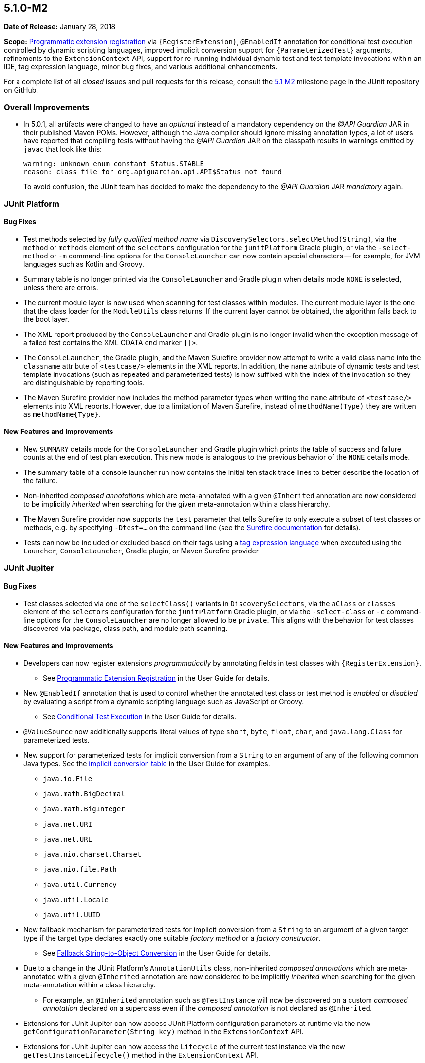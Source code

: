 [[release-notes-5.1.0-M2]]
== 5.1.0-M2

*Date of Release:* January 28, 2018

*Scope:* <<../user-guide/index.adoc#extensions-registration-programmatic, Programmatic
extension registration>> via `{RegisterExtension}`, `@EnabledIf` annotation for
conditional test execution controlled by dynamic scripting languages, improved implicit
conversion support for `{ParameterizedTest}` arguments, refinements to the
`ExtensionContext` API, support for re-running individual dynamic test and test template
invocations within an IDE, tag expression language, minor bug fixes, and various
additional enhancements.

For a complete list of all _closed_ issues and pull requests for this release, consult the
link:{junit5-repo}+/milestone/18?closed=1+[5.1 M2] milestone page in the JUnit repository
on GitHub.


[[release-notes-5.1.0-M2-overall-improvements]]
=== Overall Improvements

* In 5.0.1, all artifacts were changed to have an _optional_ instead of a mandatory
  dependency on the _@API Guardian_ JAR in their published Maven POMs. However, although
  the Java compiler should ignore missing annotation types, a lot of users have reported
  that compiling tests without having the _@API Guardian_ JAR on the classpath results in
  warnings emitted by `javac` that look like this:
+
----
warning: unknown enum constant Status.STABLE
reason: class file for org.apiguardian.api.API$Status not found
----
+
To avoid confusion, the JUnit team has decided to make the dependency to the
_@API Guardian_ JAR _mandatory_ again.


[[release-notes-5.1.0-M2-junit-platform]]
=== JUnit Platform

==== Bug Fixes

* Test methods selected by _fully qualified method name_ via
  `DiscoverySelectors.selectMethod(String)`, via the `method` or `methods` element of the
  `selectors` configuration for the `junitPlatform` Gradle plugin, or via the
  `-select-method` or `-m` command-line options for the `ConsoleLauncher` can now contain
  special characters -- for example, for JVM languages such as Kotlin and Groovy.
* Summary table is no longer printed via the `ConsoleLauncher` and Gradle plugin when
  details mode `NONE` is selected, unless there are errors.
* The current module layer is now used when scanning for test classes within modules. The
  current module layer is the one that the class loader for the `ModuleUtils` class
  returns. If the current layer cannot be obtained, the algorithm falls back to the boot
  layer.
* The XML report produced by the `ConsoleLauncher` and Gradle plugin is no longer invalid
  when the exception message of a failed test contains the XML CDATA end marker `]]>`.
* The `ConsoleLauncher`, the Gradle plugin, and the Maven Surefire provider now attempt to
  write a valid class name into the `classname` attribute of `<testcase/>` elements in the
  XML reports. In addition, the `name` attribute of dynamic tests and test template
  invocations (such as repeated and parameterized tests) is now suffixed with the index of
  the invocation so they are distinguishable by reporting tools.
* The Maven Surefire provider now includes the method parameter types when writing the
  `name` attribute of `<testcase/>` elements into XML reports. However, due to a
  limitation of Maven Surefire, instead of `methodName(Type)` they are written as
  `methodName{Type}`.

==== New Features and Improvements

* New `SUMMARY` details mode for the `ConsoleLauncher` and Gradle plugin which prints
  the table of success and failure counts at the end of test plan execution. This new
  mode is analogous to the previous behavior of the `NONE` details mode.
* The summary table of a console launcher run now contains the initial ten stack trace
  lines to better describe the location of the failure.
* Non-inherited _composed annotations_ which are meta-annotated with a given `@Inherited`
  annotation are now considered to be implicitly _inherited_ when searching for the given
  meta-annotation within a class hierarchy.
* The Maven Surefire provider now supports the `test` parameter that tells Surefire to
  only execute a subset of test classes or methods, e.g. by specifying `-Dtest=...` on the
  command line (see the
  http://maven.apache.org/surefire/maven-surefire-plugin/test-mojo.html#test[Surefire documentation]
  for details).
* Tests can now be included or excluded based on their tags using a
  <<../user-guide/index.adoc#running-tests-tag-expressions, tag expression language>> when
  executed using the `Launcher`, `ConsoleLauncher`, Gradle plugin, or Maven Surefire
  provider.


[[release-notes-5.1.0-M2-junit-jupiter]]
=== JUnit Jupiter

==== Bug Fixes

* Test classes selected via one of the `selectClass()` variants in `DiscoverySelectors`,
  via the `aClass` or `classes` element of the `selectors` configuration for the
  `junitPlatform` Gradle plugin, or via the `-select-class` or `-c` command-line options
  for the `ConsoleLauncher` are no longer allowed to be `private`. This aligns with the
  behavior for test classes discovered via package, class path, and module path scanning.

==== New Features and Improvements

* Developers can now register extensions _programmatically_ by annotating fields in test
  classes with `{RegisterExtension}`.
** See <<../user-guide/index.adoc#extensions-registration-programmatic, Programmatic
   Extension Registration>> in the User Guide for details.
* New `@EnabledIf` annotation that is used to control whether the annotated test class or
  test method is _enabled_ or _disabled_ by evaluating a script from a dynamic scripting
  language such as JavaScript or Groovy.
** See <<../user-guide/index.adoc#writing-tests-conditional, Conditional Test Execution>>
   in the User Guide for details.
* `@ValueSource` now additionally supports literal values of type `short`, `byte`,
  `float`, `char`, and `java.lang.Class` for parameterized tests.
* New support for parameterized tests for implicit conversion from a `String` to an
  argument of any of the following common Java types. See the
  <<../user-guide/index.adoc#writing-tests-parameterized-tests-argument-conversion-implicit-table,
  implicit conversion table>> in the User Guide for examples.
** `java.io.File`
** `java.math.BigDecimal`
** `java.math.BigInteger`
** `java.net.URI`
** `java.net.URL`
** `java.nio.charset.Charset`
** `java.nio.file.Path`
** `java.util.Currency`
** `java.util.Locale`
** `java.util.UUID`
* New fallback mechanism for parameterized tests for implicit conversion from a `String`
  to an argument of a given target type if the target type declares exactly one suitable
  _factory method_ or a _factory constructor_.
** See <<../user-guide/index.adoc#writing-tests-parameterized-tests-argument-conversion-implicit-fallback,
   Fallback String-to-Object Conversion>> in the User Guide for details.
* Due to a change in the JUnit Platform's `AnnotationUtils` class, non-inherited
  _composed annotations_ which are meta-annotated with a given `@Inherited` annotation
  are now considered to be implicitly _inherited_ when searching for the given
  meta-annotation within a class hierarchy.
** For example, an `@Inherited` annotation such as `@TestInstance` will now be discovered
   on a custom _composed annotation_ declared on a superclass even if the _composed
   annotation_ is not declared as `@Inherited`.
* Extensions for JUnit Jupiter can now access JUnit Platform configuration parameters at
  runtime via the new `getConfigurationParameter(String key)` method in the
  `ExtensionContext` API.
* Extensions for JUnit Jupiter can now access the `Lifecycle` of the current test
  instance via the new `getTestInstanceLifecycle()` method in the `ExtensionContext` API.
* New callback interface `CloseableResource` introduced in `ExtensionContext.Store`. A
  `Store` is bound to the lifecycle of its extension context. When the lifecycle of an
  extension context ends, the associated store is closed, and each stored value that is
  an instance of `ExtensionContext.Store.CloseableResource` is notified by an invocation
  of its `close()` method.
* Selected dynamic tests and test template invocations can now be executed separately
  without running the complete test factory or test template. This allows to rerun single
  or selected parameterized, repeated or dynamic tests by selecting their unique IDs in
  subsequent discovery requests.
* New Kotlin-friendly `fail` methods added as _top-level functions_ in the
  `org.junit.jupiter.api` package.
** When calling the `Assertions.fail` methods from Kotlin, the compiler required the
   generic return type of `fail` to be declared explicitly when calling it -- for
   example, `fail<Nothing>("Some message")`. These new top-level functions remove this
   requirement by returning
   https://kotlinlang.org/api/latest/jvm/stdlib/kotlin/-nothing.html[`Nothing`].
 * `@MethodSource` no longer requires a 'value' attribute, but uses the current test method name as a default `factory` method name. 

[[release-notes-5.1.0-M2-junit-vintage]]
=== JUnit Vintage

==== Bug Fixes

* When using a tag filter to include/exclude a tag that represents a JUnit 4 category,
  e.g. `"com.example.Integration"`, the Vintage Engine no longer mistakenly executes all
  test methods of test classes that contain at least one included test method, e.g. one
  that is annotated with `@Category(com.example.Integration.class)`, regardless whether
  they belong to the same category.
